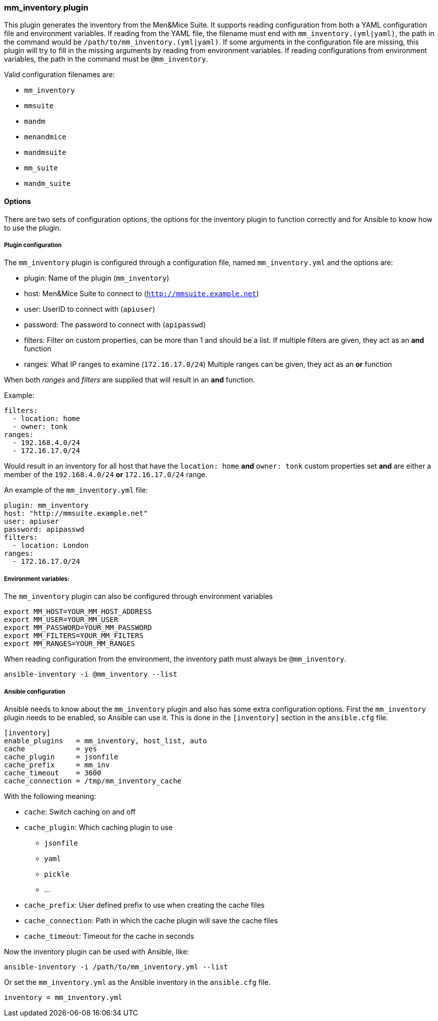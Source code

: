 === mm_inventory plugin

This plugin generates the inventory from the Men&Mice Suite. It supports
reading configuration from both a YAML configuration file and
environment variables. If reading from the YAML file, the filename must
end with `mm_inventory.(yml|yaml)`, the path in the command would be
`/path/to/mm_inventory.(yml|yaml)`. If some arguments in the
configuration file are missing, this plugin will try to fill in the
missing arguments by reading from environment variables. If reading
configurations from environment variables, the path in the command must
be `@mm_inventory`.

Valid configuration filenames are:

* `mm_inventory`
* `mmsuite`
* `mandm`
* `menandmice`
* `mandmsuite`
* `mm_suite`
* `mandm_suite`

==== Options

There are two sets of configuration options, the options for the
inventory plugin to function correctly and for Ansible to know how to
use the plugin.

===== Plugin configuration

The `mm_inventory` plugin is configured through a configuration file,
named `mm_inventory.yml` and the options are:

* plugin: Name of the plugin (`mm_inventory`)
* host: Men&Mice Suite to connect to (`http://mmsuite.example.net`)
* user: UserID to connect with (`apiuser`)
* password: The password to connect with (`apipasswd`)
* filters: Filter on custom properties, can be more than 1 and should be
a list. If multiple filters are given, they act as an *and* function
* ranges: What IP ranges to examine (`172.16.17.0/24`) Multiple ranges
can be given, they act as an *or* function

When both _ranges_ and _filters_ are supplied that will result in an
*and* function.

Example:

[source,yaml]
----
filters:
  - location: home
  - owner: tonk
ranges:
  - 192.168.4.0/24
  - 172.16.17.0/24
----

Would result in an inventory for all host that have the `location: home`
*and* `owner: tonk` custom properties set *and* are either a member of
the `192.168.4.0/24` *or* `172.16.17.0/24` range.

An example of the `mm_inventory.yml` file:

[source,yaml]
----
plugin: mm_inventory
host: "http://mmsuite.example.net"
user: apiuser
password: apipasswd
filters:
  - location: London
ranges:
  - 172.16.17.0/24
----

===== Environment variables:

The `mm_inventory` plugin can also be configured through environment
variables

....
export MM_HOST=YOUR_MM_HOST_ADDRESS
export MM_USER=YOUR_MM_USER
export MM_PASSWORD=YOUR_MM_PASSWORD
export MM_FILTERS=YOUR_MM_FILTERS
export MM_RANGES=YOUR_MM_RANGES
....

When reading configuration from the environment, the inventory path must
always be `@mm_inventory`.

[source,bash]
----
ansible-inventory -i @mm_inventory --list
----

===== Ansible configuration

Ansible needs to know about the `mm_inventory` plugin and also has some
extra configuration options. First the `mm_inventory` plugin needs to be
enabled, so Ansible can use it. This is done in the `[inventory]`
section in the `ansible.cfg` file.

....
[inventory]
enable_plugins   = mm_inventory, host_list, auto
cache            = yes
cache_plugin     = jsonfile
cache_prefix     = mm_inv
cache_timeout    = 3600
cache_connection = /tmp/mm_inventory_cache
....

With the following meaning:

* `cache`: Switch caching on and off
* `cache_plugin`: Which caching plugin to use
** `jsonfile`
** `yaml`
** `pickle`
** …
* `cache_prefix`: User defined prefix to use when creating the cache
files
* `cache_connection`: Path in which the cache plugin will save the cache
files
* `cache_timeout`: Timeout for the cache in seconds

Now the inventory plugin can be used with Ansible, like:

[source,bash]
----
ansible-inventory -i /path/to/mm_inventory.yml --list
----

Or set the `mm_inventory.yml` as the Ansible inventory in the
`ansible.cfg` file.

[source,bash]
----
inventory = mm_inventory.yml
----
